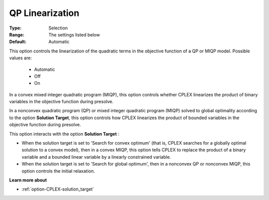 .. _option-CPLEX-qp_linearization:


QP Linearization
================



:Type:	Selection	
:Range:	The settings listed below	
:Default:	Automatic



This option controls the linearization of the quadratic terms in the objective function of a QP or MIQP model. Possible values are:



    *	Automatic
    *	Off
    *	On




In a convex mixed integer quadratic program (MIQP), this option controls whether CPLEX linearizes the product of binary variables in the objective function during presolve.





In a nonconvex quadratic program (QP) or mixed integer quadratic program (MIQP) solved to global optimality according to the option **Solution Target**, this option controls how CPLEX linearizes the product of bounded variables in the objective function during presolve.





This option interacts with the option **Solution Target** :





*   When the solution target is set to 'Search for convex optimum' (that is, CPLEX searches for a globally optimal solution to a convex model), then in a convex MIQP, this option tells CPLEX to replace the product of a binary variable and a bounded linear variable by a linearly constrained variable.
*   When the solution target is set to 'Search for global optimum', then in a nonconvex QP or nonconvex MIQP, this option controls the initial relaxation.




**Learn more about** 

*	:ref:`option-CPLEX-solution_target`  
